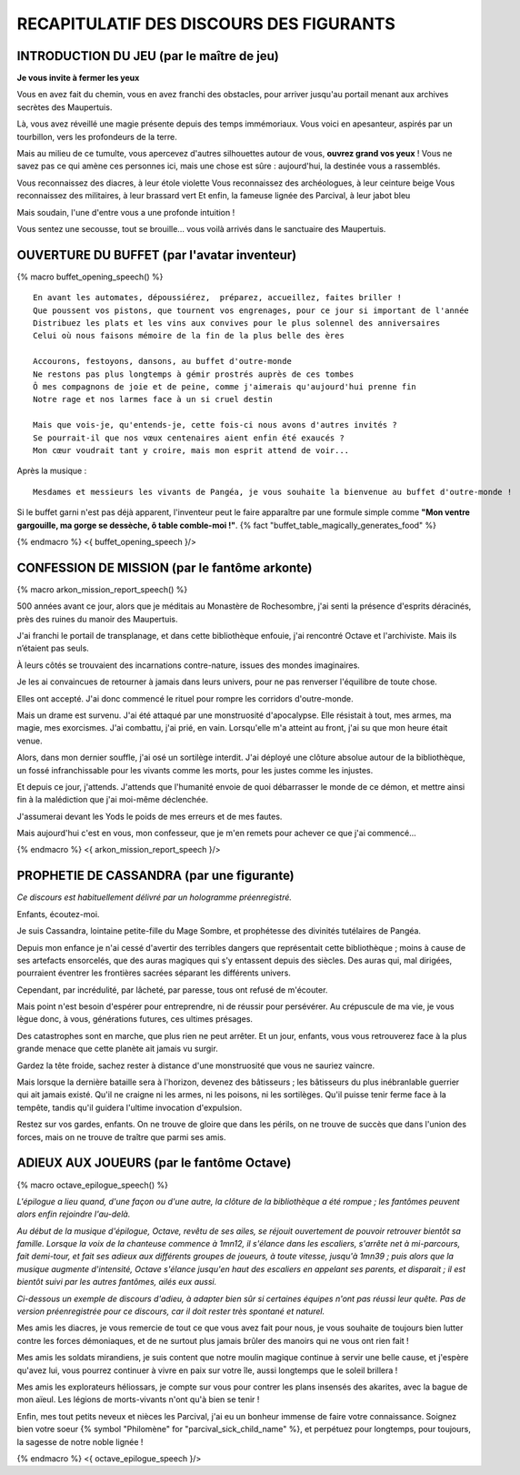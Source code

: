 RECAPITULATIF DES DISCOURS DES FIGURANTS
==============================================

INTRODUCTION DU JEU (par le maître de jeu)
---------------------------------------------------

**Je vous invite à fermer les yeux**

Vous en avez fait du chemin, vous en avez franchi des obstacles,
pour arriver jusqu'au portail menant aux archives secrètes des Maupertuis.

Là, vous avez réveillé une magie présente depuis des temps immémoriaux.
Vous voici en apesanteur, aspirés par un tourbillon, vers les profondeurs de la terre.

Mais au milieu de ce tumulte, vous apercevez d'autres silhouettes autour de vous, **ouvrez grand vos yeux** !
Vous ne savez pas ce qui amène ces personnes ici, mais une chose est sûre : aujourd'hui, la destinée vous a rassemblés.

Vous reconnaissez des diacres, à leur étole violette
Vous reconnaissez des archéologues, à leur ceinture beige
Vous reconnaissez des militaires, à leur brassard vert
Et enfin, la fameuse lignée des Parcival, à leur jabot bleu

Mais soudain, l'une d'entre vous a une profonde intuition !

Vous sentez une secousse, tout se brouille... vous voilà arrivés dans le sanctuaire des Maupertuis.



OUVERTURE DU BUFFET (par l'avatar inventeur)
---------------------------------------------------

{% macro buffet_opening_speech() %}

::

    En avant les automates, dépoussiérez,  préparez, accueillez, faites briller !
    Que poussent vos pistons, que tournent vos engrenages, pour ce jour si important de l'année
    Distribuez les plats et les vins aux convives pour le plus solennel des anniversaires
    Celui où nous faisons mémoire de la fin de la plus belle des ères

    Accourons, festoyons, dansons, au buffet d'outre-monde
    Ne restons pas plus longtemps à gémir prostrés auprès de ces tombes
    Ô mes compagnons de joie et de peine, comme j'aimerais qu'aujourd'hui prenne fin
    Notre rage et nos larmes face à un si cruel destin

    Mais que vois-je, qu'entends-je, cette fois-ci nous avons d'autres invités ?
    Se pourrait-il que nos vœux centenaires aient enfin été exaucés ?
    Mon cœur voudrait tant y croire, mais mon esprit attend de voir...

Après la musique :

::

    Mesdames et messieurs les vivants de Pangéa, je vous souhaite la bienvenue au buffet d'outre-monde !

Si le buffet garni n'est pas déjà apparent, l'inventeur peut le faire apparaître par une formule simple comme **"Mon ventre gargouille, ma gorge se dessèche, ô table comble-moi !"**. {% fact "buffet_table_magically_generates_food" %}

{% endmacro %}
<{ buffet_opening_speech }/>


CONFESSION DE MISSION (par le fantôme arkonte)
----------------------------------------------------------

{% macro arkon_mission_report_speech() %}

500 années avant ce jour, alors que je méditais au Monastère de Rochesombre, j'ai senti la présence d'esprits déracinés, près des ruines du manoir des Maupertuis.

J'ai franchi le portail de transplanage, et dans cette bibliothèque enfouie, j'ai rencontré Octave et l'archiviste. Mais ils n’étaient pas seuls.

À leurs côtés se trouvaient des incarnations contre-nature, issues des mondes imaginaires.

Je les ai convaincues de retourner à jamais dans leurs univers, pour ne pas renverser l'équilibre de toute chose.

Elles ont accepté. J'ai donc commencé le rituel pour rompre les corridors d'outre-monde.

Mais un drame est survenu. J'ai été attaqué par une monstruosité d'apocalypse. Elle résistait à tout, mes armes, ma magie, mes exorcismes. J'ai combattu, j'ai prié, en vain. Lorsqu'elle m'a atteint au front, j'ai su que mon heure était venue.

Alors, dans mon dernier souffle, j'ai osé un sortilège interdit. J'ai déployé une clôture absolue autour de la bibliothèque, un fossé infranchissable pour les vivants comme les morts, pour les justes comme les injustes.

Et depuis ce jour, j'attends. J'attends que l'humanité envoie de quoi débarrasser le monde de ce démon, et mettre ainsi fin à la malédiction que j'ai moi-même déclenchée.

J'assumerai devant les Yods le poids de mes erreurs et de mes fautes.

Mais aujourd'hui c'est en vous, mon confesseur, que je m'en remets pour achever ce que j'ai commencé...

{% endmacro %}
<{ arkon_mission_report_speech }/>

.. raw:: pdf

   PageBreak

PROPHETIE DE CASSANDRA (par une figurante)
------------------------------------------------

*Ce discours est habituellement délivré par un hologramme préenregistré.*

Enfants, écoutez-moi.

Je suis Cassandra, lointaine petite-fille du Mage Sombre, et prophétesse des divinités tutélaires de Pangéa.

Depuis mon enfance je n'ai cessé d'avertir des terribles dangers que représentait cette bibliothèque ; moins à cause de ses artefacts ensorcelés, que des auras magiques qui s'y entassent depuis des siècles. Des auras qui, mal dirigées, pourraient éventrer les frontières sacrées séparant les différents univers.

Cependant, par incrédulité, par lâcheté, par paresse, tous ont refusé de m'écouter.

Mais point n'est besoin d'espérer pour entreprendre, ni de réussir pour persévérer.
Au crépuscule de ma vie, je vous lègue donc, à vous, générations futures, ces ultimes présages.

Des catastrophes sont en marche, que plus rien ne peut arrêter.
Et un jour, enfants, vous vous retrouverez face à la plus grande menace que cette planète ait jamais vu surgir.

Gardez la tête froide, sachez rester à distance d'une monstruosité que vous ne sauriez vaincre.

Mais lorsque la dernière bataille sera à l'horizon, devenez des bâtisseurs ; les bâtisseurs du plus inébranlable guerrier qui ait jamais existé. Qu'il ne craigne ni les armes, ni les poisons, ni les sortilèges. Qu'il puisse tenir ferme face à la tempête, tandis qu'il guidera l'ultime invocation d'expulsion.

Restez sur vos gardes, enfants. On ne trouve de gloire que dans les périls, on ne trouve de succès que dans l'union des forces, mais on ne trouve de traître que parmi ses amis.


ADIEUX AUX JOUEURS (par le fantôme Octave)
----------------------------------------------------------

{% macro octave_epilogue_speech() %}

*L'épilogue a lieu quand, d'une façon ou d'une autre, la clôture de la bibliothèque a été rompue ; les fantômes peuvent alors enfin rejoindre l'au-delà.*

*Au début de la musique d'épilogue, Octave, revêtu de ses ailes, se réjouit ouvertement de pouvoir retrouver bientôt sa famille. Lorsque la voix de la chanteuse commence à 1mn12, il s'élance dans les escaliers, s'arrête net à mi-parcours, fait demi-tour, et fait ses adieux aux différents groupes de joueurs, à toute vitesse, jusqu'à 1mn39 ; puis alors que la musique augmente d'intensité, Octave s'élance jusqu'en haut des escaliers en appelant ses parents, et disparait ; il est bientôt suivi par les autres fantômes, ailés eux aussi.*

*Ci-dessous un exemple de discours d'adieu, à adapter bien sûr si certaines équipes n'ont pas réussi leur quête. Pas de version préenregistrée pour ce discours, car il doit rester très spontané et naturel.*

Mes amis les diacres, je vous remercie de tout ce que vous avez fait pour nous, je vous souhaite de toujours bien lutter contre les forces démoniaques, et de ne surtout plus jamais brûler des manoirs qui ne vous ont rien fait !

Mes amis les soldats mirandiens, je suis content que notre moulin magique continue à servir une belle cause, et j'espère qu'avez lui, vous pourrez continuer à vivre en paix sur votre île, aussi longtemps que le soleil brillera !

Mes amis les explorateurs héliossars, je compte sur vous pour contrer les plans insensés des akarites, avec la bague de mon aïeul. Les légions de morts-vivants n'ont qu'à bien se tenir !

Enfin, mes tout petits neveux et nièces les Parcival, j'ai eu un bonheur immense de faire votre connaissance. Soignez bien votre soeur {% symbol "Philomène" for "parcival_sick_child_name" %}, et perpétuez pour longtemps, pour toujours, la sagesse de notre noble lignée !


{% endmacro %}
<{ octave_epilogue_speech }/>


